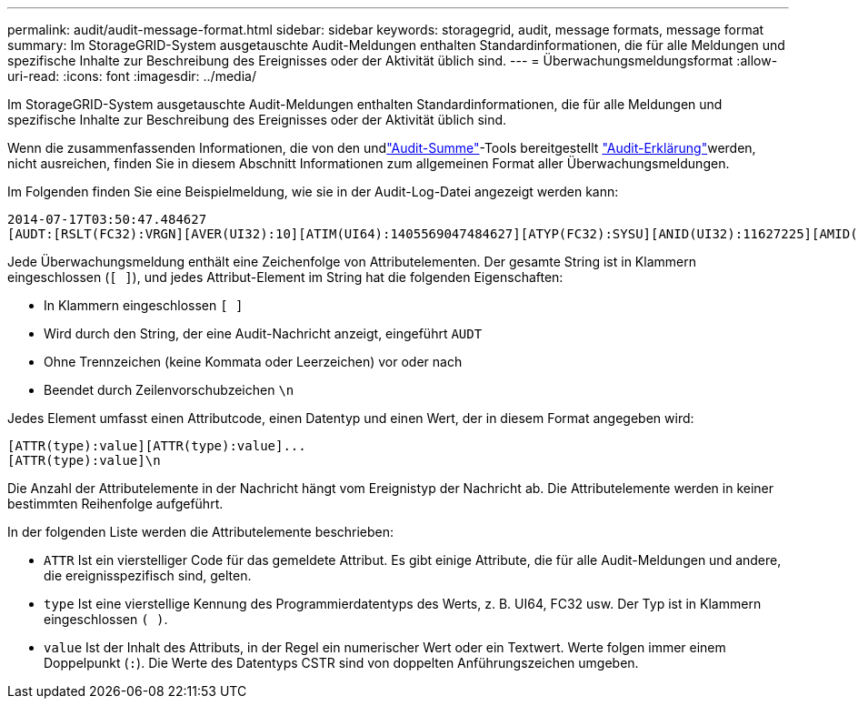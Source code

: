 ---
permalink: audit/audit-message-format.html 
sidebar: sidebar 
keywords: storagegrid, audit, message formats, message format 
summary: Im StorageGRID-System ausgetauschte Audit-Meldungen enthalten Standardinformationen, die für alle Meldungen und spezifische Inhalte zur Beschreibung des Ereignisses oder der Aktivität üblich sind. 
---
= Überwachungsmeldungsformat
:allow-uri-read: 
:icons: font
:imagesdir: ../media/


[role="lead"]
Im StorageGRID-System ausgetauschte Audit-Meldungen enthalten Standardinformationen, die für alle Meldungen und spezifische Inhalte zur Beschreibung des Ereignisses oder der Aktivität üblich sind.

Wenn die zusammenfassenden Informationen, die von den  undlink:using-audit-sum-tool.html["Audit-Summe"]-Tools bereitgestellt link:using-audit-explain-tool.html["Audit-Erklärung"]werden, nicht ausreichen, finden Sie in diesem Abschnitt Informationen zum allgemeinen Format aller Überwachungsmeldungen.

Im Folgenden finden Sie eine Beispielmeldung, wie sie in der Audit-Log-Datei angezeigt werden kann:

[listing]
----
2014-07-17T03:50:47.484627
[AUDT:[RSLT(FC32):VRGN][AVER(UI32):10][ATIM(UI64):1405569047484627][ATYP(FC32):SYSU][ANID(UI32):11627225][AMID(FC32):ARNI][ATID(UI64):9445736326500603516]]
----
Jede Überwachungsmeldung enthält eine Zeichenfolge von Attributelementen. Der gesamte String ist in Klammern eingeschlossen (`[ ]`), und jedes Attribut-Element im String hat die folgenden Eigenschaften:

* In Klammern eingeschlossen `[ ]`
* Wird durch den String, der eine Audit-Nachricht anzeigt, eingeführt `AUDT`
* Ohne Trennzeichen (keine Kommata oder Leerzeichen) vor oder nach
* Beendet durch Zeilenvorschubzeichen `\n`


Jedes Element umfasst einen Attributcode, einen Datentyp und einen Wert, der in diesem Format angegeben wird:

[listing]
----
[ATTR(type):value][ATTR(type):value]...
[ATTR(type):value]\n
----
Die Anzahl der Attributelemente in der Nachricht hängt vom Ereignistyp der Nachricht ab. Die Attributelemente werden in keiner bestimmten Reihenfolge aufgeführt.

In der folgenden Liste werden die Attributelemente beschrieben:

* `ATTR` Ist ein vierstelliger Code für das gemeldete Attribut. Es gibt einige Attribute, die für alle Audit-Meldungen und andere, die ereignisspezifisch sind, gelten.
* `type` Ist eine vierstellige Kennung des Programmierdatentyps des Werts, z. B. UI64, FC32 usw. Der Typ ist in Klammern eingeschlossen `( )`.
* `value` Ist der Inhalt des Attributs, in der Regel ein numerischer Wert oder ein Textwert. Werte folgen immer einem Doppelpunkt (`:`). Die Werte des Datentyps CSTR sind von doppelten Anführungszeichen umgeben.

